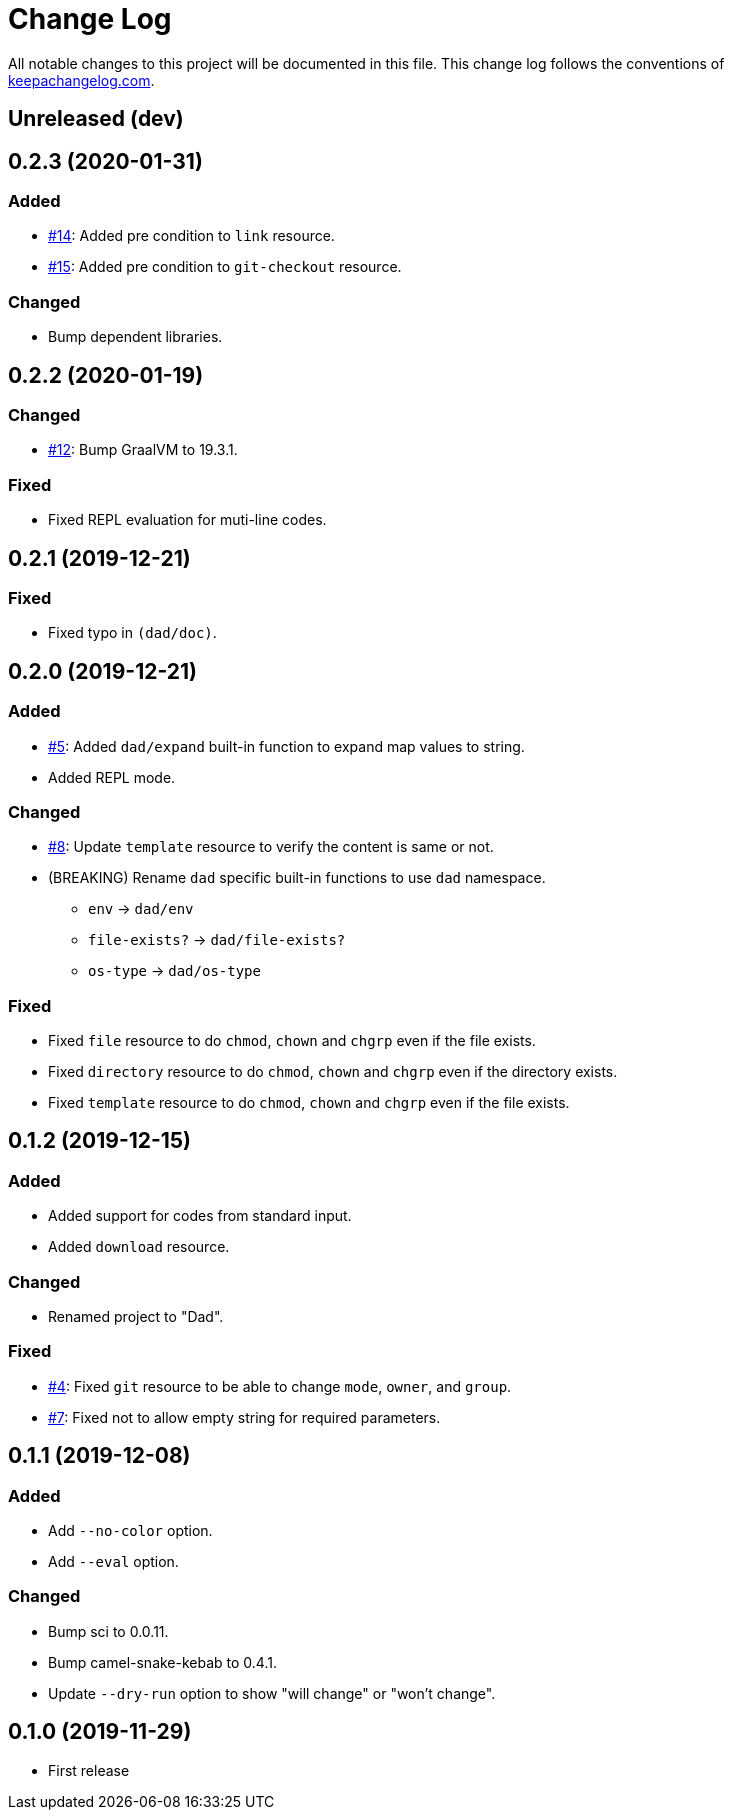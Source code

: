 = Change Log

All notable changes to this project will be documented in this file. This change log follows the conventions of http://keepachangelog.com/[keepachangelog.com].

== Unreleased (dev)

== 0.2.3 (2020-01-31)
// {{{
=== Added
- https://github.com/liquidz/dad/issues/14[#14]: Added pre condition to `link` resource.
- https://github.com/liquidz/dad/issues/15[#15]: Added pre condition to `git-checkout` resource.

=== Changed
- Bump dependent libraries.
// }}}

== 0.2.2 (2020-01-19)
// {{{
=== Changed
- https://github.com/liquidz/dad/issues/12[#12]: Bump GraalVM to 19.3.1.

=== Fixed
- Fixed REPL evaluation for muti-line codes.
// }}}

== 0.2.1 (2019-12-21)
// {{{
=== Fixed
- Fixed typo in `(dad/doc)`.
// }}}

== 0.2.0 (2019-12-21)
// {{{
=== Added
- https://github.com/liquidz/dad/issues/5[#5]: Added `dad/expand` built-in function to expand map values to string.
- Added REPL mode.

=== Changed
- https://github.com/liquidz/dad/issues/8[#8]: Update `template` resource to verify the content is same or not.
- (BREAKING) Rename `dad` specific built-in functions to use `dad` namespace.
** `env` -> `dad/env`
** `file-exists?` -> `dad/file-exists?`
** `os-type` -> `dad/os-type`

=== Fixed
- Fixed `file` resource to do `chmod`, `chown` and `chgrp` even if the file exists.
- Fixed `directory` resource to do `chmod`, `chown` and `chgrp` even if the directory exists.
- Fixed `template` resource to do `chmod`, `chown` and `chgrp` even if the file exists.
// }}}

== 0.1.2 (2019-12-15)
// {{{
=== Added
- Added support for codes from standard input.
- Added `download` resource.

=== Changed
- Renamed project to "Dad".

=== Fixed
- https://github.com/liquidz/dad/issues/4[#4]: Fixed `git` resource to be able to change `mode`, `owner`, and `group`.
- https://github.com/liquidz/dad/issues/7[#7]: Fixed not to allow empty string for required parameters.
// }}}

== 0.1.1 (2019-12-08)
// {{{
=== Added
- Add `--no-color` option.
- Add `--eval` option.

=== Changed
- Bump sci to 0.0.11.
- Bump camel-snake-kebab to 0.4.1.
- Update `--dry-run` option to show "will change" or "won't change".
// }}}

== 0.1.0 (2019-11-29)
// {{{
- First release
// }}}

// vim:fdm=marker:fdl=0
